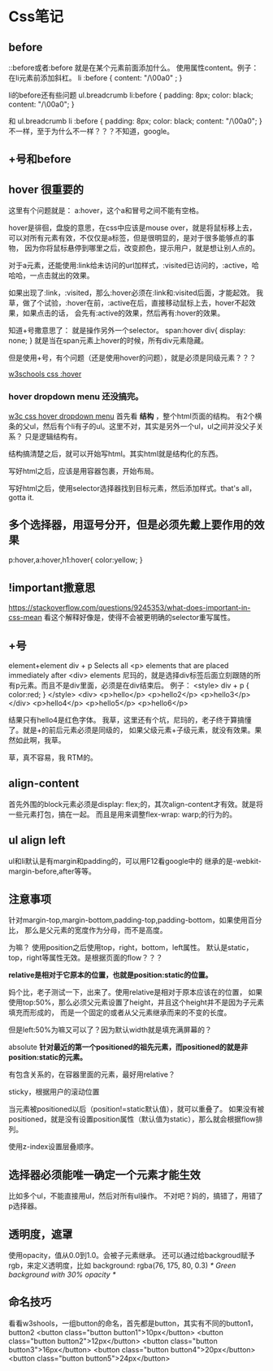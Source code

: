 * Css笔记
** before
   ::before或者:before
   就是在某个元素前面添加什么。
   使用属性content。例子：在li元素前添加斜杠。
   li :before {
   content: "/\00a0" ;
   }

   li的before还有些问题
   ul.breadcrumb li:before {
    padding: 8px;
    color: black;
    content: "/\00a0";
    }

    和
    ul.breadcrumb li :before {
    padding: 8px;
    color: black;
    content: "/\00a0";
    }
    不一样，至于为什么不一样？？？不知道，google。

** +号和before
** hover 很重要的
   这里有个问题就是：
   a:hover，这个a和冒号之间不能有空格。

   hover是徘徊，盘旋的意思，在css中应该是mouse over，就是将鼠标移上去，
   可以对所有元素有效，不仅仅是a标签，但是很明显的，是对于很多能够点的事物，
   因为你将鼠标悬停到哪里之后，改变颜色，提示用户，就是想让别人点的。

   对于a元素，还能使用:link给未访问的url加样式，:visited已访问的，:active，哈哈哈，一点击就出的效果。

   如果出现了:link，:visited，那么:hover必须在:link和:visited后面，才能起效。
   我草，做了个试验，:hover在前，:active在后，直接移动鼠标上去，hover不起效果，如果点击的话，
   会先有:active的效果，然后再有:hover的效果。

   知道+号撒意思了：
   就是操作另外一个selector。
   span:hover div{
    display: none;
   }
   就是当在span元素上hover的时候，所有div元素隐藏。

   但是使用+号，有个问题（还是使用hover的问题），就是必须是同级元素？？？

   [[https://www.w3schools.com/cssref/sel_hover.asp][w3schools css :hover]]
*** hover dropdown menu 还没搞完。
    [[https://www.w3schools.com/cssref/tryit.asp?filename=trycss_sel_hover_dropdown][w3c css hover dropdown menu]]
    首先看 *结构* ，整个html页面的结构。
    有2个横条的父ul，然后有个li有子的ul。这里不对，其实是另外一个ul，ul之间并没父子关系？
    只是逻辑结构有。



    结构搞清楚之后，就可以开始写html。其实html就是结构化的东西。

    写好html之后，应该是用容器包裹，开始布局。

    写好html之后，使用selector选择器找到目标元素，然后添加样式。that's all，gotta it.
** 多个选择器，用逗号分开，但是必须先戴上要作用的效果
   p:hover,a:hover,h1:hover{
       color:yellow;
   }

** !important撒意思
   https://stackoverflow.com/questions/9245353/what-does-important-in-css-mean
   看这个解释好像是，使得不会被更明确的selector重写属性。

** +号
   element+element	div + p	Selects all <p> elements that are placed immediately after <div> elements
   尼玛的，就是选择div标签后面立刻跟随的所有p元素。而且不是div里面，必须是在div结束后。
   例子：
   <style>
     div + p {
      color:red;
     }
   </style>
   <div>
    <p>hello</p>
    <p>hello2</p>
    <p>hello3</p>
    </div>
    <p>hello4</p>
    <p>hello5</p>
    <p>hello6</p>

    结果只有hello4是红色字体。
    我草，这里还有个坑，尼玛的，老子终于算搞懂了。就是+的前后元素必须是同级的，
    如果父级元素+子级元素，就没有效果。果然如此啊，我草。

    草，真不容易，我
RTM的。
** align-content
   首先外围的block元素必须是display: flex;的，其次align-content才有效。就是将一些元素打包，搞在一起。
   而且是用来调整flex-wrap: warp;的行为的。

** ul align left
   ul和li默认是有margin和padding的，可以用F12看google中的
   继承的是-webkit-margin-before,after等等。
** 注意事项
   针对margin-top,margin-bottom,padding-top,padding-bottom，如果使用百分比，
   那么是父元素的宽度作为分母，而不是高度。

   为嘛？
   使用position之后使用top，right，bottom，left属性。
   默认是static，top，right等属性无效。是根据页面的flow？？？

   *relative是相对于它原本的位置，也就是position:static的位置。*

   妈个比，老子测试一下，出来了。使用relative是相对于原本应该在的位置，
   如果使用top:50%，那么必须父元素设置了height，并且这个height并不是因为子元素填充而形成的，
   而是一个固定的或者从父元素继承而来的不变的长度。

   但是left:50%为嘛又可以了？因为默认width就是填充满屏幕的？

   absolute
   *针对最近的第一个positioned的祖先元素，而positioned的就是非position:static的元素。*

   有包含关系的，在容器里面的元素，最好用relative？

   sticky，根据用户的滚动位置

   当元素被positioned以后（position!=static默认值），就可以重叠了。
   如果没有被positioned，就是没有设置position属性（默认值为static），那么就会根据flow排列。

   使用z-index设置层叠顺序。

** 选择器必须能唯一确定一个元素才能生效
   比如多个ul，不能直接用ul，然后对所有ul操作。
   不对吧？妈的，搞错了，用错了p选择器。
** 透明度，遮罩
   使用opacity，值从0.0到1.0。会被子元素继承。
   还可以通过给backgroud赋予rgb，来定义透明度，比如
   background: rgba(76, 175, 80, 0.3) /* Green background with 30% opacity */

** 命名技巧
   看看w3shools，一组button的命名，首先都是button，其实有不同的button1，button2
   <button class="button button1">10px</button>
   <button class="button button2">12px</button>
   <button class="button button3">16px</button>
   <button class="button button4">20px</button>
   <button class="button button5">24px</button>

